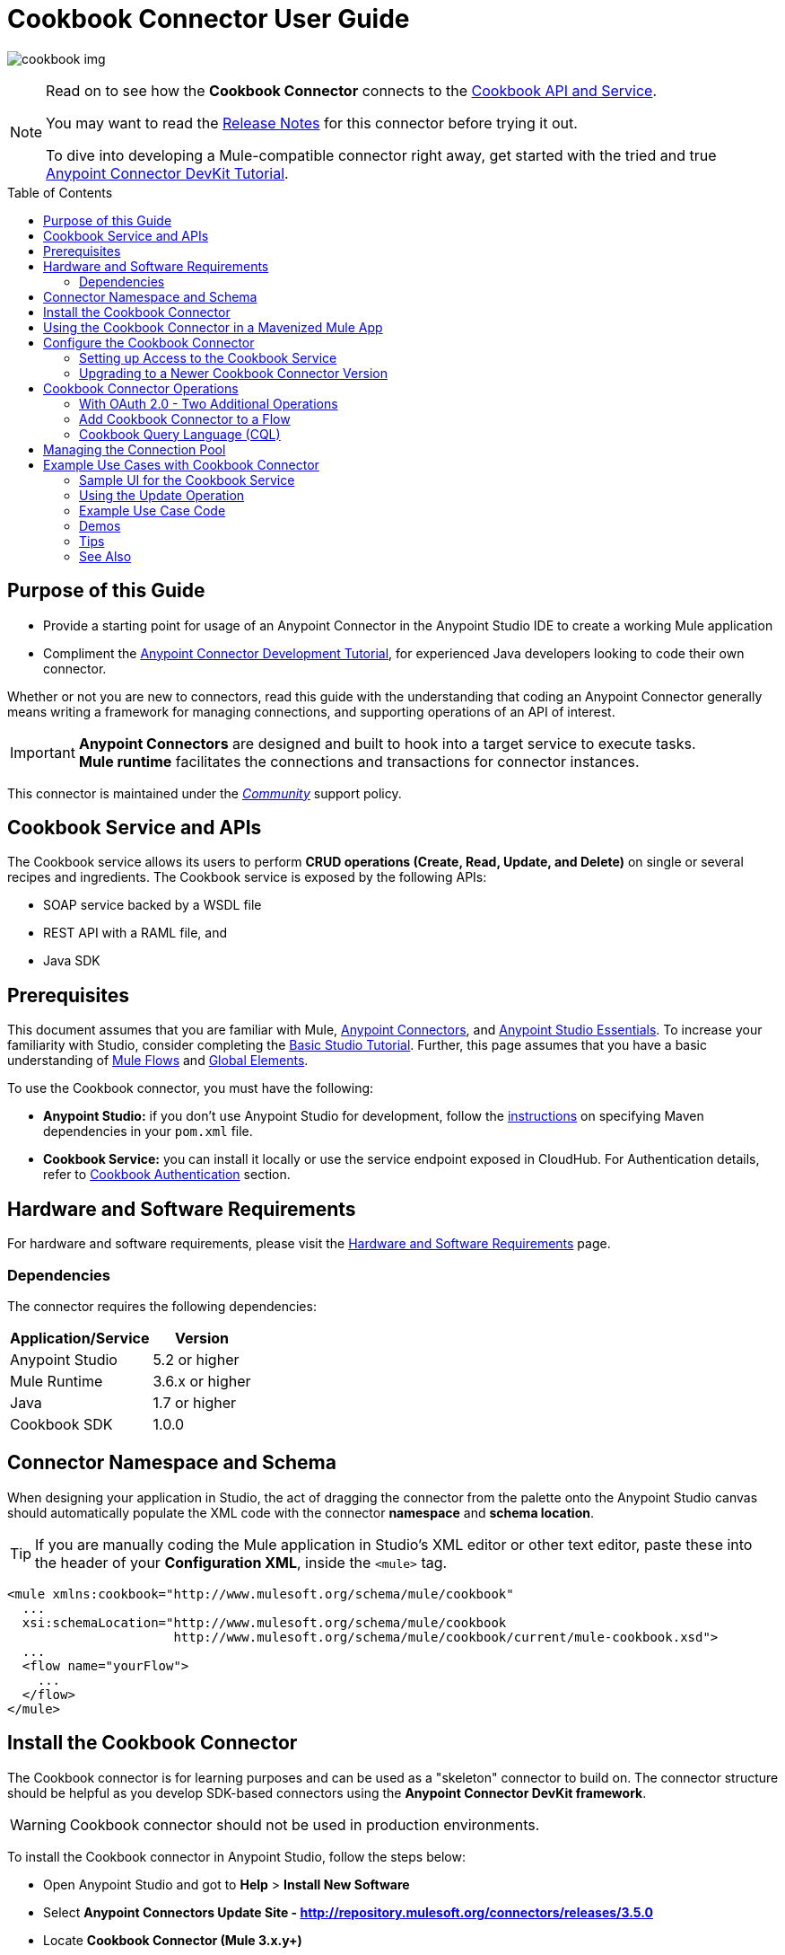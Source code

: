 = Cookbook Connector User Guide
:keywords: anypoint studio, esb, connector, endpoint, cookbook
:imagesdir: ./_images
:toc: macro
:toclevels: 2

image:connector-cookbook-1.png[cookbook img]

[NOTE]
====
Read on to see how the *Cookbook Connector* connects to the link:#cookbook-api[Cookbook API and Service].

You may want to read the link:/release-notes/cookbook-connector-release-notes[Release Notes] for this connector before trying it out.

To dive into developing a Mule-compatible connector right away, get started with the tried and true link:https://docs.mulesoft.com/anypoint-connector-devkit/v/3.8/devkit-tutorial[Anypoint Connector DevKit Tutorial].
====

toc::[toc]


[[intro]]
== Purpose of this Guide

* Provide a starting point for usage of an Anypoint Connector in the Anypoint Studio IDE to create a working Mule application
* Compliment the link:https://docs.mulesoft.com/anypoint-connector-devkit/v/3.8/devkit-tutorial[Anypoint Connector Development Tutorial], for experienced Java developers looking to code their own connector.

Whether or not you are new to connectors, read this guide with the understanding that coding an Anypoint Connector generally means writing a framework for managing connections, and supporting operations of an API of interest.

[IMPORTANT]
*Anypoint Connectors* are designed and built to hook into a target service to execute tasks. +
*Mule runtime* facilitates the connections and transactions for connector instances.

This connector is maintained under the link:/mule-user-guide/v/3.8/anypoint-connectors#connector-categories[_Community_] support policy.


[[cookbook-api]]
== Cookbook Service and APIs

The Cookbook service allows its users to perform *CRUD operations (Create, Read, Update, and Delete)* on single or several recipes and ingredients. The Cookbook service is exposed by the following APIs:

* SOAP service backed by a WSDL file
* REST API with a RAML file, and
* Java SDK


[[prerequisites]]
== Prerequisites

This document assumes that you are familiar with Mule, link:/mule-user-guide/v/3.8/anypoint-connectors[Anypoint Connectors], and link:/mule-fundamentals/v/3.8/anypoint-studio-essentials[Anypoint Studio Essentials]. To increase your familiarity with Studio, consider completing the link:/mule-fundamentals/v/3.8/basic-studio-tutorial[Basic Studio Tutorial]. Further, this page assumes that you have a basic understanding of link:/mule-fundamentals/v/3.8/elements-in-a-mule-flow[Mule Flows] and link:/mule-fundamentals/v/3.8/global-elements[Global Elements].

To use the Cookbook connector, you must have the following:

* **Anypoint Studio:** if you don't use Anypoint Studio for development, follow the link:#mavenized-app[instructions] on specifying Maven dependencies in your `pom.xml` file.
* **Cookbook Service:** you can install it locally or use the service endpoint exposed in CloudHub. For Authentication details, refer to http://mulesoft.github.io/mule-cookbook-tutorial/#_authentication[Cookbook Authentication] section.


[[requirements]]
== Hardware and Software Requirements

For hardware and software requirements, please visit the link:/mule-user-guide/v/3.8/hardware-and-software-requirements[Hardware and Software Requirements] page.


[[dependencies]]
=== Dependencies

The connector requires the following dependencies:

[options="header,autowidth"]
|===
|Application/Service|Version
|Anypoint Studio|5.2 or higher
|Mule Runtime|3.6.x or higher
|Java|1.7 or higher
|Cookbook SDK|1.0.0
|===

[[namespace-and-schema]]
== Connector Namespace and Schema

When designing your application in Studio, the act of dragging the connector from the palette onto the Anypoint Studio canvas should automatically populate the XML code with the connector *namespace* and *schema location*.

[TIP]
If you are manually coding the Mule application in Studio's XML editor or other text editor, paste these into the header of your *Configuration XML*, inside the `<mule>` tag.

[source, xml,linenums]
----
<mule xmlns:cookbook="http://www.mulesoft.org/schema/mule/cookbook"
  ...
  xsi:schemaLocation="http://www.mulesoft.org/schema/mule/cookbook
                      http://www.mulesoft.org/schema/mule/cookbook/current/mule-cookbook.xsd">
  ...
  <flow name="yourFlow">
    ...
  </flow>
</mule>
----



[[installing]]
== Install the Cookbook Connector

The Cookbook connector is for learning purposes and can be used as a "skeleton" connector to build on. The connector structure should be helpful as you develop SDK-based connectors using the *Anypoint Connector DevKit framework*.

[WARNING]
Cookbook connector should not be used in production environments.

To install the Cookbook connector in Anypoint Studio, follow the steps below:

* Open Anypoint Studio and got to *Help* > *Install New Software*
* Select *Anypoint Connectors Update Site - http://repository.mulesoft.org/connectors/releases/3.5.0*
* Locate *Cookbook Connector (Mule 3.x.y+)*

* Click *Next* and accept the License Agreement.
* You are prompted to restart Studio.
* After Anypoint Studio restarts, the Cookbook connector should appear in your Studio palette: +

image:cookbook_install_palette.png["Anypoint Studio palette - Cookbook Connector"]

NOTE: Read more about link:/mule-user-guide/v/3.8/installing-connectors[Installing Connectors].


[[mavenized-app]]
== Using the Cookbook Connector in a Mavenized Mule App

If you are coding a link:https://maven.apache.org/guides/introduction/introduction-to-the-pom.html[Maven]-ized Mule application, this XML snippet must be included in your `pom.xml` file.

[TIP]
Inside the `<version>` tags, put the desired version number, the word `RELEASE` for the latest release, or `SNAPSHOT` for the latest available version.

[source,xml,linenums]
----
<dependency>
  <groupId>org.mule.modules</groupId>
  <artifactId>mule-module-cookbook</artifactId>
  <version></version>
</dependency>
----

NOTE: The latest version of the Cookbook connector at time of writing, is 1.0.0.


[[configuring]]
== Configure the Cookbook Connector

Global elements for connectors are used for the purpose of storing important connection and other details.

To use the Cookbook connector in your Mule application, you must define a *global element* that can be used by one or many Cookbook connectors instances in an application or shared domain for connector user authentication and subsequent authorized use.

TIP: Get familiar with link:/mule-fundamentals/v/3.8/global-elements[Global Elements].

=== Setting up Access to the Cookbook Service

The Cookbook service can be accessed by these authentication types:

* Simple configuration with a username and password that provides a token to send with each Cookbook service request (as part of the request).
* link:http://oauth.net/2/[OAuth 2.0]
* Before you choose your connector configuration, get your link:/anypoint-connector-devkit/v/3.8/devkit-tutorial#authentication[Authentication Credentials]

NOTE: For more information about OAuth and Mule, refer to link:https://docs.mulesoft.com/mule-user-guide/v/3.8/using-a-connector-to-access-an-oauth-api[Using a Connector to Access an OAuth API].

==== Creating Global Element for the Cookbook Connector Configuration

. Click the *Global Elements* tab at the base of the Anypoint Studio canvas.
+
image:global-element-create-annot.png[create global element]
+
. On the *Global Mule Configuration Elements* screen, click *Create*.
. Type `cookbook` into the Search bar.
. In the *Choose Global Type* wizard, expand *Connector Configuration* and select one of the provided options:
  ** *Cookbook: Configuration* (Basic Authentication)
  ** *Cookbook: OAuth 2.0* (OAuth 2.0 Authentication)
. Click *OK*.
. For **Cookbook: Configuration:** Configure the parameters according to the instructions below.
+

.Example shows Ant-style property for Connection parameters - actual values are set in a `.properties` file in project
image:cookbook_config_global.png["Global Element Configuration"]


[options="header,autowidth"]
|===
|Field|Description
|`Username`|The username used to connect to the Cookbook instance.
|`Password`|The password used to connect to the Cookbook instance.
|`Address`| The SOAP endpoint of your _local_ Cookbook service or use the default endpoint to connect to the _remote_ Cloudhub cookbook service instance.
|===

* For **Cookbook: OAuth 2.0** - configure the parameters according to the instructions below.

image:cookbook_oauth_global.png["Global Element Configuration"]

[options="header,autowidth"]
|===
|Field|Description| Example
3+|*General Tab*
|`Consumer Key`|The consumer key used to connect to the Cookbook instance.|
|`Consumer Secret`|The consumer secret used to connect to the Cookbook instance.|
3+|*OAuth Tab*
|`Domain`| The domain for return of the call after OAuth dance.| **localhost**
|`Local Port`| The port for the callback.| **8081**
|`Remort Port`| The port for the callback.| **8081**
|`Path`| The path for the callback.| **callback**
|===

* Maintain all default values in the *Pooling Profile* and the *Reconnection* tabs.
* Click *Test Connection* (*Note*: not available for OAuth connections) to confirm that:
** the parameters of the global configuration for the connector are correct, and
** Mule is able to connect to your Cookbook instance.
* Click *OK* to save the connector configuration.

NOTE: Read more about link:/mule-user-guide/v/3.8/testing-connections[Testing Connections].


[[upgrading]]
=== Upgrading to a Newer Cookbook Connector Version

If you currently use an older version of the connector, a small pop-up appears in the bottom right corner of Anypoint Studio with an *"Updates Available"* message.

. Click the pop-up and check for available updates. 
. Click the connector version checkbox, click *Next* and follow the instructions provided by the user interface. 
. *Restart* Studio when prompted. 
. Now if you have several versions of the connector installed, you may be asked which version you would like to use. Choose the desired version when prompted.

[NOTE]
We recommend you keep Anypoint Studio updated to its latest version. 


[[using-connector]]
== Cookbook Connector Operations

The Cookbook connector is an _operation-based_ connector, meaning you need to configure a specific operation for the connector to perform if you add it to a flow in a Mule application.

The connector supports the following list of operations:

[NOTE]
In Anypoint Connector developer speak, operations are referred to as "message processors". Data is handled in Mule applications as a "message", which has a defined https://docs.mulesoft.com/mule-fundamentals/v/3.8/mule-message-structure[structure].

Efficiently access the data types that are accepted and returned by each operation, e.g. link:https://github.com/mulesoft/mule-cookbook/blob/ecfb1baf8340585b3d9389802cbdf98e63a8faef/sdk-client/src/main/java/com/cookbook/tutorial/client/MuleCookBookClient.java[Cookbook Service WSDL], a contract for expected and returned data to and from the service.

[cols="30%,70%"]
|===
|*Create*| Creates a new entity.
|*Create multiple*| Creates a list of entities.
|*Delete*| Deletes an entity given its ID.
|*Delete multiple*| Deletes a list of entities given their IDs.
|*Describe*| Retrieves the complete list of fields and data types (metadata) of a Ingredient or Recipe object.
|*Get*| Retrieves an existing entity given its ID.
|*Get multiple*| Retrieves a list of entities given a list of their IDs.
|*Get recently added recipes*| Retrieves a list of the latest created Recipes.
|*Query*| Executes a query call to the Cookbook service and fetches all entities that matches the specified criteria. The query string must comply with the  link:/mule-user-guide/v/3.8/cookbook-connector#cql-syntax[CQL syntax].
|*Update*| Modifies the fields of a given entity.
|*Update multiple*| Modifies the fields of a given list of entities.
|===

NOTE: In this context, "entity" means either "ingredient" or "recipe" -- these are the objects the Cookbook Service can serve up!

=== With OAuth 2.0 - Two Additional Operations

If you choose OAuth 2.0 authentication, you are presented with two additional operations which automatically appear in the Cookbook connector *Operation* dropdown:

* Authorize
* Unauthorize


[NOTE]
If using OAuth 2.0 you must *Authorize* before executing any subsequent operations on the service.

==== Inbound Message Processors

[cols="30%,70%"]
|===
|*Get recently added recipes*| When the connector is configured for this operation, it acts as an inbound endpoint, polling the Cookbook service to retrieve new entities.
|===

==== Transformers

[cols="30%,70%"]
|===
|*Entity to Map*| Converts an Ingredient or Recipe to a simple key-value Map.
|===

=== Add Cookbook Connector to a Flow

* In a new *Mule Project* in Anypoint Studio, add a suitable inbound endpoint, such as a *HTTP Listener* or *File endpoint*. Make sure this element appears at far left of your flow, in the "Source" side.
* From the Anypoint Studio palette, drag the *Cookbook Connector* onto the canvas, to the "Process" side of the flow.
* Click on the Cookbook connector to open the *Properties Editor*.
+
.Example screen uses "Create" operation to create an entity of type "Recipe"
image:cookbook_usecase_settings.png[Flow Settings]
* Configure the following parameters:
+
[options="header",cols="30%,70%"]
|===
|Field|Description
|*Display Name*|Label the connector component to change its text label in the Anypoint Studio UI and the XML code for your Mule application
|*Connector Configuration*|Select the global element configuration created in previous steps. Global elements encapsulate reusable data about the connection to the target resource or service.
|*Operation*|Select one of the listed options from the drop-down menu.
|*Type*|Select the type of entity you want to work with. If you have provided the credentials earlier, the connector would automatically fetch the metadata.
|*Entity Reference* or *ID* (depending on the selected operation)|Provide the reference (MEL expression) to the entity object to be created. +
Default value is `#[payload]`
|===

[TIP]
Recall that the *global element* is the normal storage unit for connector configuration(s) in a Mule application.

[[cql-syntax]]
=== Cookbook Query Language (CQL)

The Cookbook connector supports a small subset of the Cookbook service's CQL query functionality.


[WARNING]
====
Query functionality provided by the Cookbook API is currently limited to two queries:

* `GET ALL FROM INGREDIENT`
* `GET ALL FROM RECIPE`
====

Typical *CQL queries* accept the following:

[cols="30%,70%"]
|===
|`GET` a|Similar to `SELECT` in SQL or MySQL syntax.
|`FROM` |This qualifier should precede an entity, that is, `INGREDIENT` or `RECIPE`
|`MATCHING` |_(not available through connector)_ Provides the functionality of SQL's `WHERE` qualifier.
|===

////
==== Valid fields (for GET selector)

* `id`
* `created`
* `lastModified`
* `name`
* `quantity`
* `unit`
* `prepTime`
* `cookTime`
* `ingredients`


==== Valid operators (for MATCHING clause)

* `==`
* `<>`
* `>`
* `<`
* `>=`
* `<=`
* `contains`


==== CQL Examples

* `GET id FROM RECIPE`

* `GET id,created,lastModified,name,quantity,unit FROM RECIPE`

* `GET name FROM INGREDIENT MATCHING id==1`

* `GET ALL FROM RECIPE MATCHING id contains 1`
////

[[connection-pool]]
== Managing the Connection Pool

While you are not expected to manage connections via this tutorial, you can start to see how to define the pooling profile for the connector manually. You would do this in the *Pooling Profile* tab in the applicable global element for the connector.

For background information on pooling, see link:/mule-user-guide/v/3.8/tuning-performance[Tuning Performance].


[[example]]
== Example Use Cases with Cookbook Connector

[NOTE]
Now let's use the connector to invoke web service operations exposed by the Cookbook API.

Common use case scenarios for the Cookbook connector are listed below:

* Single CRUD operations: Create, Get, Update, and Delete a recipe or an ingredient from the repository.
* Multiple CRUD operations on a list of recipes or ingredients, in one call.
* Get recently added recipes

=== Sample UI for the Cookbook Service

Test out the operations inside a helpful user interface, available to you after running one of the  link:https://github.com/mulesoft/cookbook-connector/tree/master/demo[demo Mule applications], for example `demo-crud-ingredient`, which uses the Cookbook connector.

. Add the credentials to the `mule-app.properties` file
.. `cookbook.username=admin`
.. `cookbook.password=admin`
. Right-click the project in the *Package Explorer* in Anypoint Studio. *Run As* > *Mule Application*
. The app makes the interface accessible at `0.0.0.0:8081`. Enter that into your web browser to start using the interface to make calls to Cookbook service.

.demo-crud-ingredient HTML interface
image:user-manual-722cf.png[CRUD html interface]

[NOTE]
Inspect this link:https://github.com/mulesoft/cookbook-connector/blob/master/demo/demo-crud-ingredient/src/main/app/demo-crud-ingredient.xml[demo Mule application's] Mule flows' corresponding XML to learn how the *HTTP listener*, *Cookbook connector* and other components are used to manage the cookbook service calls and passage of data through the Mule application.

=== Using the Update Operation

Update the *quantity* and *unit type* of an existing Ingredient.

.Screenshot in Anypoint Studio 5.x UI and earlier - Studio 6 and above has new default look
image:ck_example_flow.png[Example Update Flow]

. Create a new *Mule Project* in Anypoint Studio.
. Define your Cookbook access credentials in the file `mule-app.properties`, stored and accessed by default in the `src\main\app` folder.
+
```
cookbook.username=<USERNAME>
cookbook.password=<PASSWORD>
```
. Drag an *HTTP endpoint* onto the canvas and configure the following parameters:
+
[options="header,autowidth"]
|===
|Parameter|Value
|Display Name|HTTP
|Connector Configuration| If no HTTP element has been created yet, click the plus sign to add a new *HTTP Listener Configuration* and click *OK* (leave the values to its defaults).
|Path|`/update`
|Username|`${cookbook.username}`
|Password|`${cookbook.password}`
|===
+
[TIP]
The username and password can be stored using simple *property placeholder syntax*. That way the credentials can be recycled, referenced and loaded into connectors from one access point. Read more about this practice at link:/mule-user-guide/v/3.8/configuring-properties[Configuring Properties].
+
. Drag a *Cookbook connector* next to the HTTP connector and configure it according to the steps below:
+
[options="header,autowidth"]
|===
|Parameter|Value
|Display Name|Get (or any other name you prefer).
|Connector Configuration|`Cookbook__Configuration` (this is a reference to the global element you will have already created).
|Operation|`Get`
|Type|`Ingredient`
|Id|`2`
|===
+
The XML should look similar to this snippet:
+
```xml
<!-- Config -->
<cookbook:config name="Cookbook__Configuration" username="${cookbook.username}" password="${cookbook.password}" doc:name="Cookbook: Configuration"/>

<!-- Endpoint (GET) -->
<cookbook:get config-ref="Cookbook__Configuration" type="Ingredient" id="2" doc:name="Get"/>
```
+
. Add an *Object to JSON* transformer.
. Add a *Logger* to display the details of the retrieved entity in the Studio Console. The following configuration is advised:
+
[options="header,autowidth"]
|===
|Parameter|Value
|Display Name|Ingredient details
|Message|`#[payload]` (the data inside the message passed by the connector)
|Level|INFO
|===
+
. Add a *Transform Message* component to leverage the flexible transformative capability of DataWeave. By the agility of DataSense, you are presented with a list of possible fields to use, as available to your Cookbook instance.
+
```xml
%dw 1.0
%output application/java
---
{
  id: payload.id,
  name: payload.name,
  quantity: 118.0,
  unit: "MILLIGRAMS"
}
```
+
image:ck_example_dw.png[DataWeave]

. Place another *Cookbook connector* next to the DataWeave element and configure as follows:
+
[options="header,autowidth"]
|===
|Parameter|Value
|Display Name|Update (or any other name you prefer).
|Connector Configuration|`Cookbook__Configuration` (the reference name to the global element you have previously created).
|Operation|`Update`
|Type|`Ingredient`
|Entity Reference|`#[payload]`
|===
+
The XML should look similar to this snippet:
+
```xml
<!-- Endpoint (UPDATE) -->
<cookbook:update config-ref="Cookbook__Configuration" type="Ingredient" entity-ref="#[payload]" doc:name="Update"/>
```

. Add a *Logger* to display the details of the updated entity in the Studio Console. The following configuration is advised:
+
[options="header,autowidth"]
|===
|Parameter|Value
|Display Name|Ingredient details
|Message|`#[payload]` (the output from the connector)
|Level|INFO
|===

. Add a *Object to JSON* transformer to display the response in the browser.
+
NOTE: You can use any transformer you want, such as *Object to XML*, for example.

. Add a *Logger* scope after the transformer to print the data that is being passed by the Cookbook connector in the Mule Console. Configure the Logger according to the table below.

. *Save* the changes and *run* the project as a Mule Application.
. *Open* a web browser and hit the URL `*http://localhost:8081/update*`. You should see the complete information of the modified Ingredient in JSON format:
+
image:ck_example_result.png[Example Update Flow]


[[example-code]]
=== Example Use Case Code

[source,xml,linenums]
----
<?xml version="1.0" encoding="UTF-8"?>

<mule xmlns:dw="http://www.mulesoft.org/schema/mule/ee/dw"
      xmlns:json="http://www.mulesoft.org/schema/mule/json"
      xmlns:http="http://www.mulesoft.org/schema/mule/http"
      xmlns:cookbook="http://www.mulesoft.org/schema/mule/cookbook"
      xmlns="http://www.mulesoft.org/schema/mule/core"
      xmlns:doc="http://www.mulesoft.org/schema/mule/documentation"
      xmlns:spring="http://www.springframework.org/schema/beans"
      xmlns:xsi="http://www.w3.org/2001/XMLSchema-instance"
      xsi:schemaLocation="http://www.springframework.org/schema/beans
                          http://www.springframework.org/schema/beans/spring-beans-current.xsd
                          http://www.mulesoft.org/schema/mule/core
                          http://www.mulesoft.org/schema/mule/core/current/mule.xsd
                          http://www.mulesoft.org/schema/mule/cookbook
                          http://www.mulesoft.org/schema/mule/cookbook/current/mule-cookbook.xsd
                          http://www.mulesoft.org/schema/mule/http
                          http://www.mulesoft.org/schema/mule/http/current/mule-http.xsd
                          http://www.mulesoft.org/schema/mule/ee/dw
                          http://www.mulesoft.org/schema/mule/ee/dw/current/dw.xsd
                          http://www.mulesoft.org/schema/mule/json
                          http://www.mulesoft.org/schema/mule/json/current/mule-json.xsd">
    <!-- Configs -->
    <cookbook:config name="Cookbook__Configuration"
      username="${cookbook.username}" password="${cookbook.password}" doc:name="Cookbook: Configuration"/>
    <http:listener-config name="HTTP_Listener_Configuration" host="0.0.0.0" port="8081"
      doc:name="HTTP Listener Configuration"/>
    <!-- Flow -->
    <flow name="Update_Ingredient_Flow">
        <http:listener config-ref="HTTP_Listener_Configuration" path="/update" doc:name="HTTP"/>
        <cookbook:get config-ref="Cookbook__Configuration" type="Ingredient" id="2" doc:name="Get"/>
        <json:object-to-json-transformer doc:name="Object to JSON"/>
        <logger message="Current ingredient: #[payload]" level="INFO" doc:name="Logger"/>
        <dw:transform-message doc:name="Modify fields">
            <dw:set-payload><![CDATA[%dw 1.0
              %output application/java
              ---
              {
                id: payload.id,
                name: payload.name,
                quantity: 118.0,
                unit: "MILLIGRAMS"
              }]]></dw:set-payload>
        </dw:transform-message>
        <cookbook:update config-ref="Cookbook__Configuration" type="Ingredient" entity-ref="#[payload]" doc:name="Update"/>
        <json:object-to-json-transformer doc:name="Object to JSON"/>
        <logger message="Updated ingredient: #[payload]" level="INFO" doc:name="Logger"/>
    </flow>
</mule>
----


[[demos]]
=== Demos

You can download fully working examples from link:https://github.com/mulesoft/cookbook-connector/tree/master/demo[here]


[[tips]]
=== Tips

Keep the following in mind when using and testing a connector in a Mule application.

==== Test the Connection

You can use the *Test Connection* or similar validation feature from within the Global Element Properties window.

[TIP]
====
To access the *Test Connection* feature:

* Click the connector that is on the Anypoint Studio canvas for the project you are working on
* Ensure your credentials are correct: if they are stored in the global element, you can visually ensure the credentials are correct. Otherwise check the placeholders and the credentials from whichever file they are saved in.
====

. Open the *Global Element Properties* window
. Click the *Test Connection* button. If any of the credentials or URL provided is invalid, you will get an error message.
+
image:ck_tips_testconnection_error.png[Test Connection Fail]
. Perform the necessary changes until you get a success message:
image:ck_tips_testconnection_ok.png[Test Connection Success]


[[see-also]]
=== See Also

* For additional technical information regarding Cookbook Connector and Devkit features, please visit our link:/anypoint-connector-devkit/v/3.8/devkit-tutorial[DevKit Tutorial]. This document is also known as the *Mule Cookbook Tutorial*, available link:http://mulesoft.github.io/mule-cookbook-tutorial/[here].
* Learn more about working with link:/mule-user-guide/v/3.8/anypoint-connectors[Anypoint Connectors].
* Learn how to use link:/mule-user-guide/v/3.8/transformers[ Transformers].
